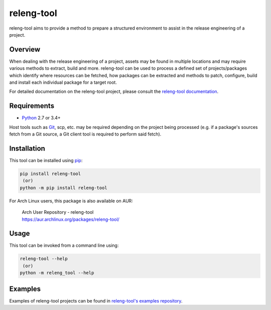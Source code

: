 releng-tool
===========

.. image:: https://img.shields.io/pypi/v/releng-tool.svg
    :target: https://pypi.python.org/pypi/releng-tool
    :alt: pip Version

.. image:: https://github.com/releng-tool/releng-tool/workflows/build/badge.svg?branch=master
    :target: https://github.com/releng-tool/releng-tool/actions?query=workflow%3Abuild
    :alt: Build Status

.. image:: https://img.shields.io/badge/docs-releng.io-333.svg
    :target: https://docs.releng.io
    :alt: Documentation

.. image:: https://img.shields.io/pypi/dm/releng-tool.svg
    :target: https://pypi.python.org/pypi/releng-tool
    :alt: PyPI download month

releng-tool aims to provide a method to prepare a structured environment to
assist in the release engineering of a project.

Overview
--------

When dealing with the release engineering of a project, assets may be found in
multiple locations and may require various methods to extract, build and more.
releng-tool can be used to process a defined set of projects/packages which
identify where resources can be fetched, how packages can be extracted and
methods to patch, configure, build and install each individual package for a
target root.

For detailed documentation on the releng-tool project, please consult the
`releng-tool documentation`_.

Requirements
------------

* Python_ 2.7 or 3.4+

Host tools such as Git_, scp, etc. may be required depending on the project
being processed (e.g. if a package's sources fetch from a Git source, a Git
client tool is required to perform said fetch).

Installation
------------

This tool can be installed using pip_:

.. code-block:: shell

   pip install releng-tool
    (or)
   python -m pip install releng-tool

For Arch Linux users, this package is also available on AUR:

 | Arch User Repository - releng-tool
 | https://aur.archlinux.org/packages/releng-tool/

Usage
-----

This tool can be invoked from a command line using:

.. code-block:: shell

   releng-tool --help
    (or)
   python -m releng_tool --help

Examples
--------

Examples of releng-tool projects can be found in
`releng-tool's examples repository`_.

.. _Git: https://git-scm.com/
.. _Python: https://www.python.org/
.. _pip: https://pip.pypa.io/
.. _releng-tool documentation: https://docs.releng.io/
.. _releng-tool's examples repository: https://github.com/releng-tool/releng-tool-examples
